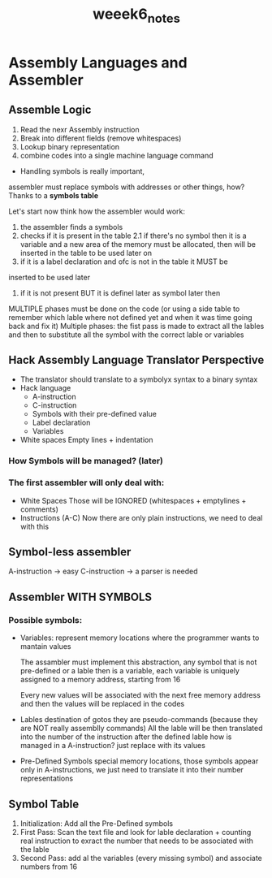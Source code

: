 #+TITLE:weeek6_notes

* Assembly Languages and Assembler
** Assemble Logic

   1. Read the nexr Assembly instruction
   2. Break into different fields (remove whitespaces)
   3. Lookup binary representation
   4. combine codes into a single machine language command

   + Handling symbols is really important,
   assembler must replace symbols with addresses or other things,
   how? Thanks to a **symbols table**

   Let's start now think how the assembler would work:
   1. the assembler finds a symbols
   2. checks if it is present in the table
      2.1 if there's no symbol then it is a variable and a new area of the
      memory must be allocated, then will be inserted in the table to be used
      later on
   3. if it is a label declaration and ofc is not in the table it MUST be
   inserted to be used later
   4. if it is not present BUT it is definel later as symbol later then
   MULTIPLE phases must be done on the code (or using a side table to
   remember which lable where not defined yet and when it was time going back
   and fix it)
      Multiple phases: the fist pass is made to extract all the lables and
      then to substitute all the symbol with the correct lable or variables
** Hack Assembly Language Translator Perspective
+ The translator should translate to a symbolyx syntax to a binary syntax
+ Hack language
  + A-instruction
  + C-instruction
  + Symbols with their pre-defined value
  + Label declaration
  + Variables
+ White spaces
  Empty lines + indentation

*** How Symbols will be managed? (later)

*** The first assembler will only deal with:
+ White Spaces
  Those will be IGNORED (whitespaces + emptylines + comments)
+ Instructions (A-C)
  Now there are only plain instructions, we need to deal with this
** Symbol-less assembler
A-instruction -> easy
C-instruction -> a parser is needed
** Assembler WITH SYMBOLS
*** Possible symbols:
+ Variables: represent memory locations where the programmer wants to mantain values

  The assambler must implement this abstraction, any symbol that is not  pre-defined or a lable then is a variable, each variable is uniquely assigned to a memory address, starting from 16

  Every new values will be associated with the next free memory address and then the values will be replaced in the codes

+ Lables
  destination of gotos
  they are pseudo-commands (because they are NOT really assemblly commands)
  All the lable will be then translated into the number of the instruction after the defined lable
  how is managed in a A-instruction? just replace with its values
+ Pre-Defined Symbols
  special memory locations, those symbols appear only in A-instructions, we just need to translate it into their number representations
** Symbol Table
1. Initialization: Add all the Pre-Defined symbols
2. First Pass: Scan the text file and look for lable declaration + counting real instruction to exract the number that needs to be associated with the lable
3. Second Pass: add al the variables (every missing symbol) and associate numbers from 16
